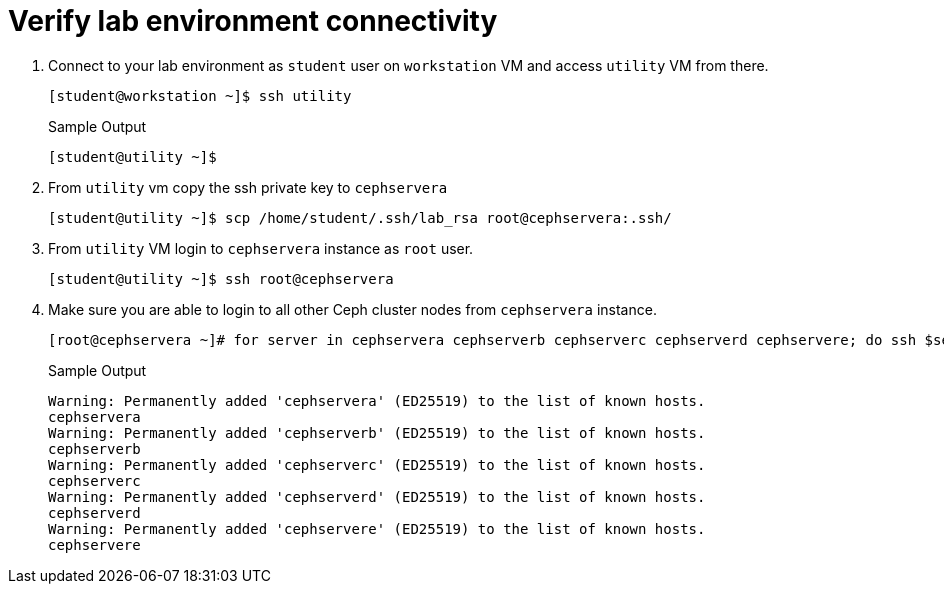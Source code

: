 = Verify lab environment connectivity

. Connect to your lab environment as `student` user on `workstation` VM and access `utility` VM from there.
+
[source,bash,role=execute]
----
[student@workstation ~]$ ssh utility
----
+
.Sample Output
----
[student@utility ~]$ 
----

. From `utility` vm copy the ssh private key to `cephservera`
+
[source,bash,role=execute]
----
[student@utility ~]$ scp /home/student/.ssh/lab_rsa root@cephservera:.ssh/
----

. From `utility` VM login to `cephservera` instance as `root` user.
+
[source,bash,role=execute]
----
[student@utility ~]$ ssh root@cephservera
----

. Make sure you are able to login to all other Ceph cluster nodes from `cephservera` instance.
+
[source,bash,role=execute]
----
[root@cephservera ~]# for server in cephservera cephserverb cephserverc cephserverd cephservere; do ssh $server hostname; done
----
+
.Sample Output
----
Warning: Permanently added 'cephservera' (ED25519) to the list of known hosts.
cephservera
Warning: Permanently added 'cephserverb' (ED25519) to the list of known hosts.
cephserverb
Warning: Permanently added 'cephserverc' (ED25519) to the list of known hosts.
cephserverc
Warning: Permanently added 'cephserverd' (ED25519) to the list of known hosts.
cephserverd
Warning: Permanently added 'cephservere' (ED25519) to the list of known hosts.
cephservere
----
